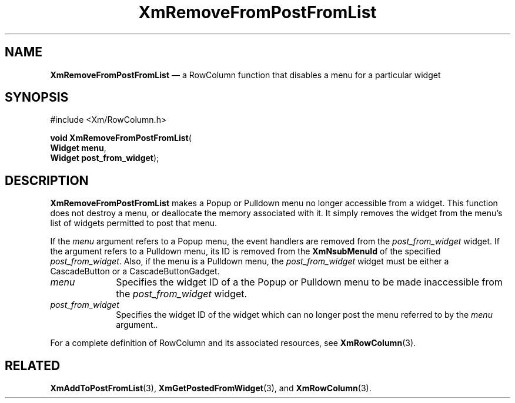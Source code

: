 '\" t
...\" RemFro.sgm /main/9 1996/09/08 20:56:37 rws $
.de P!
.fl
\!!1 setgray
.fl
\\&.\"
.fl
\!!0 setgray
.fl			\" force out current output buffer
\!!save /psv exch def currentpoint translate 0 0 moveto
\!!/showpage{}def
.fl			\" prolog
.sy sed -e 's/^/!/' \\$1\" bring in postscript file
\!!psv restore
.
.de pF
.ie     \\*(f1 .ds f1 \\n(.f
.el .ie \\*(f2 .ds f2 \\n(.f
.el .ie \\*(f3 .ds f3 \\n(.f
.el .ie \\*(f4 .ds f4 \\n(.f
.el .tm ? font overflow
.ft \\$1
..
.de fP
.ie     !\\*(f4 \{\
.	ft \\*(f4
.	ds f4\"
'	br \}
.el .ie !\\*(f3 \{\
.	ft \\*(f3
.	ds f3\"
'	br \}
.el .ie !\\*(f2 \{\
.	ft \\*(f2
.	ds f2\"
'	br \}
.el .ie !\\*(f1 \{\
.	ft \\*(f1
.	ds f1\"
'	br \}
.el .tm ? font underflow
..
.ds f1\"
.ds f2\"
.ds f3\"
.ds f4\"
.ta 8n 16n 24n 32n 40n 48n 56n 64n 72n 
.TH "XmRemoveFromPostFromList" "library call"
.SH "NAME"
\fBXmRemoveFromPostFromList\fP \(em a RowColumn function that disables a menu for a particular widget
.iX "XmRemoveFromPostFromList"
.iX "RowColumn functions" "XmRemoveFromPostFromList"
.SH "SYNOPSIS"
.PP
.nf
#include <Xm/RowColumn\&.h>
.sp \n(PDu
\fBvoid \fBXmRemoveFromPostFromList\fP\fR(
\fBWidget \fBmenu\fR\fR,
\fBWidget \fBpost_from_widget\fR\fR);
.fi
.SH "DESCRIPTION"
.PP
\fBXmRemoveFromPostFromList\fP makes a Popup or Pulldown menu no
longer accessible from a widget\&. This function does not destroy a
menu, or deallocate the memory associated with it\&. It simply removes
the widget from the menu\&'s list of widgets permitted to post that
menu\&.
.PP
If the \fImenu\fP argument refers to a Popup menu, the event handlers
are removed from the \fIpost_from_widget\fP widget\&. If the argument
refers to a Pulldown menu, its ID is removed from the
\fBXmNsubMenuId\fP of the specified \fIpost_from_widget\fP\&. Also, if
the menu is a Pulldown menu, the \fIpost_from_widget\fP widget must be
either a CascadeButton or a CascadeButtonGadget\&.
.IP "\fImenu\fP" 10
Specifies the widget ID of a the Popup or Pulldown menu to be
made inaccessible from the \fIpost_from_widget\fP widget\&.
.IP "\fIpost_from_widget\fP" 10
Specifies the widget ID of the widget which can no longer post the
menu referred to by the \fImenu\fP argument\&.\&.
.PP
For a complete definition of RowColumn and its associated resources, see
\fBXmRowColumn\fP(3)\&.
.SH "RELATED"
.PP
\fBXmAddToPostFromList\fP(3),
\fBXmGetPostedFromWidget\fP(3), and
\fBXmRowColumn\fP(3)\&.
...\" created by instant / docbook-to-man, Sun 22 Dec 1996, 20:28
